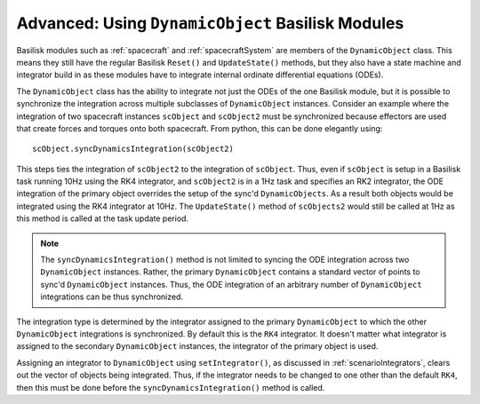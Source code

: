 .. _bskPrinciples-9:

Advanced: Using ``DynamicObject`` Basilisk Modules
==================================================
Basilisk modules such as :ref:`spacecraft` and :ref:`spacecraftSystem` are members of
the ``DynamicObject`` class.  This means they still have the regular Basilisk ``Reset()`` and
``UpdateState()`` methods, but they also have a state machine and integrator build in as these
modules have to integrate internal ordinate differential equations (ODEs).

The ``DynamicObject`` class has the ability to integrate not just the ODEs of the one Basilisk module,
but it is possible to synchronize the integration across multiple subclasses of ``DynamicObject``
instances.  Consider an example where the integration of two spacecraft instances  ``scObject`` and ``scObject2``
must be synchronized because effectors are used that create forces and torques onto both spacecraft.
From python, this can be done elegantly using::

    scObject.syncDynamicsIntegration(scObject2)

This steps ties the integration of ``scObject2`` to the integration of ``scObject``.  Thus, even if
``scObject`` is setup in a Basilisk task running 10Hz using the RK4 integrator, and ``scObject2`` is
in a 1Hz task and specifies an RK2 integrator, the ODE integration of the primary object overrides
the setup of the sync'd ``DynamicObjects``.  As a result both objects would be integrated using
the RK4 integrator at 10Hz.  The ``UpdateState()`` method of ``scObjects2`` would still be called
at 1Hz as this method is called at the task update period.

.. note::

    The ``syncDynamicsIntegration()`` method is not limited to syncing the ODE integration across
    two ``DynamicObject`` instances.  Rather, the primary ``DynamicObject`` contains a standard
    vector of points to sync'd ``DynamicObject`` instances.  Thus, the ODE integration of
    an arbitrary number of ``DynamicObject`` integrations can be thus synchronized.

The integration type is determined by the integrator assigned to the primary ``DynamicObject`` to
which the other ``DynamicObject`` integrations is synchronized.  By default this is the ``RK4``
integrator.  It doesn't matter what integrator is assigned to the secondary ``DynamicObject`` instances,
the integrator of the primary object is used.

Assigning an integrator to ``DynamicObject`` using ``setIntegrator()``,
as discussed in :ref:`scenarioIntegrators`, clears
out the vector of objects being integrated. Thus, if the integrator needs to be changed to
one other than the default ``RK4``, then this must be done before the
``syncDynamicsIntegration()`` method is called.